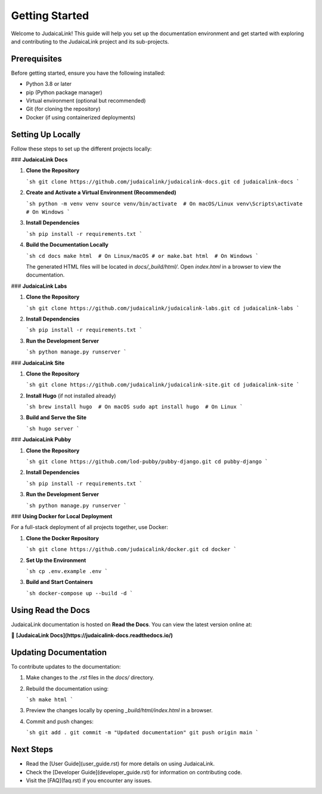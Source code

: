Getting Started
===============

Welcome to JudaicaLink! This guide will help you set up the documentation environment and get started with exploring and contributing to the JudaicaLink project and its sub-projects.

Prerequisites
-------------

Before getting started, ensure you have the following installed:

- Python 3.8 or later
- pip (Python package manager)
- Virtual environment (optional but recommended)
- Git (for cloning the repository)
- Docker (if using containerized deployments)

Setting Up Locally
------------------

Follow these steps to set up the different projects locally:

### **JudaicaLink Docs**

1. **Clone the Repository**

   ```sh
   git clone https://github.com/judaicalink/judaicalink-docs.git
   cd judaicalink-docs
   ```

2. **Create and Activate a Virtual Environment (Recommended)**

   ```sh
   python -m venv venv
   source venv/bin/activate  # On macOS/Linux
   venv\Scripts\activate  # On Windows
   ```

3. **Install Dependencies**

   ```sh
   pip install -r requirements.txt
   ```

4. **Build the Documentation Locally**

   ```sh
   cd docs
   make html  # On Linux/macOS
   # or
   make.bat html  # On Windows
   ```

   The generated HTML files will be located in `docs/_build/html/`. Open `index.html` in a browser to view the documentation.

### **JudaicaLink Labs**

1. **Clone the Repository**

   ```sh
   git clone https://github.com/judaicalink/judaicalink-labs.git
   cd judaicalink-labs
   ```

2. **Install Dependencies**

   ```sh
   pip install -r requirements.txt
   ```

3. **Run the Development Server**

   ```sh
   python manage.py runserver
   ```

### **JudaicaLink Site**

1. **Clone the Repository**

   ```sh
   git clone https://github.com/judaicalink/judaicalink-site.git
   cd judaicalink-site
   ```

2. **Install Hugo** (if not installed already)

   ```sh
   brew install hugo  # On macOS
   sudo apt install hugo  # On Linux
   ```

3. **Build and Serve the Site**

   ```sh
   hugo server
   ```

### **JudaicaLink Pubby**

1. **Clone the Repository**

   ```sh
   git clone https://github.com/lod-pubby/pubby-django.git
   cd pubby-django
   ```

2. **Install Dependencies**

   ```sh
   pip install -r requirements.txt
   ```

3. **Run the Development Server**

   ```sh
   python manage.py runserver
   ```

### **Using Docker for Local Deployment**

For a full-stack deployment of all projects together, use Docker:

1. **Clone the Docker Repository**

   ```sh
   git clone https://github.com/judaicalink/docker.git
   cd docker
   ```

2. **Set Up the Environment**

   ```sh
   cp .env.example .env
   ```

3. **Build and Start Containers**

   ```sh
   docker-compose up --build -d
   ```

Using Read the Docs
-------------------

JudaicaLink documentation is hosted on **Read the Docs**. You can view the latest version online at:

📖 **[JudaicaLink Docs](https://judaicalink-docs.readthedocs.io/)**

Updating Documentation
----------------------

To contribute updates to the documentation:

1. Make changes to the `.rst` files in the `docs/` directory.
2. Rebuild the documentation using:

   ```sh
   make html
   ```
3. Preview the changes locally by opening `_build/html/index.html` in a browser.
4. Commit and push changes:

   ```sh
   git add .
   git commit -m "Updated documentation"
   git push origin main
   ```

Next Steps
----------

- Read the [User Guide](user_guide.rst) for more details on using JudaicaLink.
- Check the [Developer Guide](developer_guide.rst) for information on contributing code.
- Visit the [FAQ](faq.rst) if you encounter any issues.

